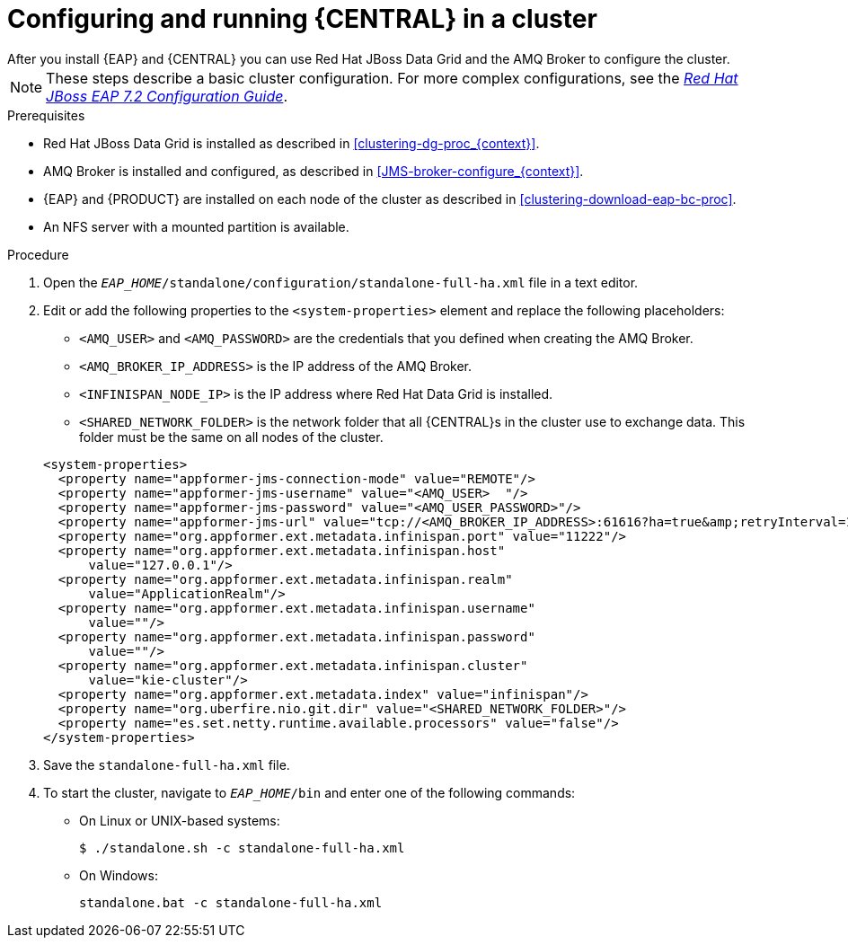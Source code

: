 [id='clustering-bc-configure-standalone_proc']
= Configuring and running {CENTRAL} in a cluster
After you install {EAP} and {CENTRAL} you can use Red Hat JBoss Data Grid and the AMQ Broker to configure the cluster.

[NOTE] 
====
These steps describe a basic cluster configuration. For more complex configurations, see the https://access.redhat.com/documentation/en-us/red_hat_jboss_enterprise_application_platform/7.2.beta/html-single/configuration_guide/[_Red Hat JBoss EAP 7.2 Configuration Guide_].
====

.Prerequisites

* Red Hat JBoss Data Grid is installed as described in <<clustering-dg-proc_{context}>>.
* AMQ Broker is installed and configured, as described in <<JMS-broker-configure_{context}>>.
* {EAP} and {PRODUCT} are installed on each node of the cluster as described in <<clustering-download-eap-bc-proc>>.
* An NFS server with a mounted partition is available.

.Procedure
. Open the `_EAP_HOME_/standalone/configuration/standalone-full-ha.xml` file in a text editor.
. Edit or add the following properties to the `<system-properties>` element and replace the following placeholders:
* `<AMQ_USER>` and `<AMQ_PASSWORD>` are the credentials that you defined when creating the AMQ Broker.
* `<AMQ_BROKER_IP_ADDRESS>` is the IP address of the AMQ Broker.
* `<INFINISPAN_NODE_IP>` is the IP address where Red Hat Data Grid is installed.
* `<SHARED_NETWORK_FOLDER>` is the network folder that all {CENTRAL}s in the cluster use to exchange data. This folder must be the same on all nodes of the cluster.

+
[source,xml]
----
<system-properties>
  <property name="appformer-jms-connection-mode" value="REMOTE"/>
  <property name="appformer-jms-username" value="<AMQ_USER>  "/>
  <property name="appformer-jms-password" value="<AMQ_USER_PASSWORD>"/>
  <property name="appformer-jms-url" value="tcp://<AMQ_BROKER_IP_ADDRESS>:61616?ha=true&amp;retryInterval=1000&amp;retryIntervalMultiplier=1.0&amp;reconnectAttempts=-1"/>
  <property name="org.appformer.ext.metadata.infinispan.port" value="11222"/>
  <property name="org.appformer.ext.metadata.infinispan.host"
      value="127.0.0.1"/>
  <property name="org.appformer.ext.metadata.infinispan.realm"
      value="ApplicationRealm"/>
  <property name="org.appformer.ext.metadata.infinispan.username"
      value=""/>
  <property name="org.appformer.ext.metadata.infinispan.password"
      value=""/>
  <property name="org.appformer.ext.metadata.infinispan.cluster"
      value="kie-cluster"/>
  <property name="org.appformer.ext.metadata.index" value="infinispan"/>
  <property name="org.uberfire.nio.git.dir" value="<SHARED_NETWORK_FOLDER>"/>
  <property name="es.set.netty.runtime.available.processors" value="false"/>
</system-properties>
----
. Save the `standalone-full-ha.xml` file.
. To start the cluster, navigate to `__EAP_HOME__/bin` and enter one of the following commands:
** On Linux or UNIX-based systems:
+
[source,bash]
----
$ ./standalone.sh -c standalone-full-ha.xml
----
** On Windows:
+
[source,bash]
----
standalone.bat -c standalone-full-ha.xml
----
